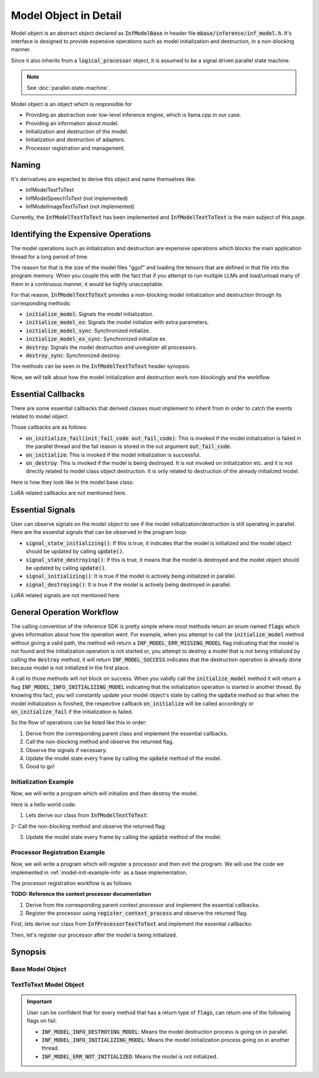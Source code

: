 ======================
Model Object in Detail
======================

Model object is an abstract object declared as :code:`InfModelBase` in header file :code:`mbase/inference/inf_model.h`.
It's interface is designed to provide expensive operations such as model initialization and destruction,
in a non-blocking manner.

Since it also inherits from a :code:`logical_processor` object, it is assumed to be a signal driven parallel state machine.

.. note::
    
    See :doc:`parallel-state-machine`.

Model object is an object which is responsible for 

* Providing an abstraction over low-level inference engine, which is llama.cpp in our case.
* Providing an information about model.
* Initialization and destruction of the model.
* Initialization and destruction of adapters.
* Processor registration and management.

------
Naming
------

It's derivatives are expected to derive this object and name themselves like:

* InfModelTextToText
* InfModelSpeechToText (not implemented)
* InfModelImageTextToText (not implemented)

Currently, the :code:`InfModelTextToText` has been implemented and :code:`InfModelTextToText` is the main subject of this page.

------------------------------------
Identifying the Expensive Operations
------------------------------------

The model operations such as initialization and destruction are
expensive operations which blocks the main application thread for a long period of time.

The reason for that is the size of the model files "gguf" and loading the tensors that are defined in that file
into the program memory. When you couple this with the fact that if you attempt to run multiple LLMs and load/unload many of them
in a continuous manner, it would be highly unacceptable.

For that reason, :code:`InfModelTextToText` provides a non-blocking model initialization and destruction through its corresponding
methods:

* :code:`initialize_model`: Signals the model initialization.
* :code:`initialize_model_ex`: Signals the model initialize with extra parameters.
* :code:`initialize_model_sync`: Synchronized initialize.
* :code:`initialize_model_ex_sync`: Synchronized initialize ex.
* :code:`destroy`: Signals the model destruction and unregister all processors.
* :code:`destroy_sync`: Synchronized destroy.

The methods can be seen in the :code:`InfModelTextToText` header synopsis:

.. code-block:: cpp
    :caption: mbase/inference/inf_t2t_model.h

    class MBASE_API InfModelTextToText : public InfModelBase{
        public:
            ...
            flags initialize_model_ex(const mbase::wstring& in_path, const U32& in_total_context_size, const I32& in_gpu_layers, bool in_use_mmap, bool in_use_mlock, mbase::vector<InfDeviceDescription> in_devices = mbase::vector<InfDeviceDescription>());
            flags initialize_model(const mbase::wstring& in_path, const U32& in_total_context_size, const I32& in_gpu_layers = -1);
            flags initialize_model_ex_sync(const mbase::wstring& in_path, const U32& in_total_context_size, const I32& in_gpu_layers, bool in_use_mmap, bool in_use_mlock, mbase::vector<InfDeviceDescription> in_devices = mbase::vector<InfDeviceDescription>());
            flags initialize_model_sync(const mbase::wstring& in_path, const U32& in_total_context_size, const I32& in_gpu_layers = -1);
            flags destroy();
            flags destroy_sync();
            ...
        private:
            ...
    }

Now, we will talk about how the model initialization and destruction work non-blockingly and the workflow.

-------------------
Essential Callbacks
-------------------

There are some essential callbacks that derived classes must implement to inherit from
in order to catch the events related to model object.

Those callbacks are as follows:

* :code:`on_initialize_fail(init_fail_code out_fail_code)`: This is invoked if the model initialization is failed in the parallel thread and the fail reason is stored in the out argument :code:`out_fail_code`.
* :code:`on_initialize`: This is invoked if the model initialization is successful.
* :code:`on_destroy`: This is invoked if the model is being destroyed. It is not invoked on initialization etc. and it is not directly related to model class object destruction. It is only related to destruction of the already initialized model.

Here is how they look like in the model base class:

.. code-block:: cpp
    :caption: mbase/inference/inf_model.h 

    class MBASE_API InfModelBase : public mbase::logical_processor{
        public:
            ...
            virtual GENERIC on_initialize_fail(init_fail_code out_fail_code) = 0;
            virtual GENERIC on_initialize() = 0;
            virtual GENERIC on_destroy() = 0;
            ...
        private:
            ...
    }

LoRA related callbacks are not mentioned here.

-----------------
Essential Signals
-----------------

User can observe signals on the model object to see if the model initialization/destruction is still operating in parallel.
Here are the essential signals that can be observed in the program loop:

* :code:`signal_state_initializing()`: If this is true, it indicates that the model is initialized and the model object should be updated by calling :code:`update()`.
* :code:`signal_state_destroying()`: If this is true, it means that the model is destroyed and the model object should be updated by calling :code:`update()`.
* :code:`signal_initializing()`: It is true if the model is actively being initialized in parallel.
* :code:`signal_destroying()`: It is true if the model is actively being destroyed in parallel.

.. code-block:: cpp
    :caption: mbase/inference/inf_model.h 

    class MBASE_API InfModelBase : public mbase::logical_processor{
        public:
            ...
            MBASE_ND(MBASE_OBS_IGNORE) bool signal_state_initializing() const;
            MBASE_ND(MBASE_OBS_IGNORE) bool signal_state_destroying() const;
            MBASE_ND(MBASE_OBS_IGNORE) bool signal_initializing() const;
            MBASE_ND(MBASE_OBS_IGNORE) bool signal_destroying() const;
            ...
        private:
            ...
    }

LoRA related signals are not mentioned here.

--------------------------
General Operation Workflow
--------------------------

The calling convention of the inference SDK is pretty simple where most methods return an enum named :code:`flags` which
gives information about how the operation went. For example, when you attempt to call the :code:`initialize_model` method without
giving a valid path, the method will return a :code:`INF_MODEL_ERR_MISSING_MODEL` flag indicating that the model is not found
and the initialization operation is not started or, you attempt to destroy a model that is not being initialized by calling
the :code:`destroy` method, it will return :code:`INF_MODEL_SUCCESS` indicates that the destruction operation is already done because
model is not initialized in the first place.

A call to those methods will not block on success. When you validly call the :code:`initialize_model` method it will return 
a flag :code:`INF_MODEL_INFO_INITIALIZING_MODEL` indicating that the initialization operation is started in another thread.
By knowing this fact, you will constantly update your model object's state by calling the :code:`update` method so that when the
model initialization is finished, the respective callback :code:`on_initialize` will be called accordingly or :code:`on_initialize_fail`
if the initialization is failed.

So the flow of operations can be listed like this in order:

1. Derive from the corresponding parent class and implement the essential callbacks.
2. Call the non-blocking method and observe the returned flag.
3. Observe the signals if necessary.
4. Update the model state every frame by calling the :code:`update` method of the model.
5. Good to go!

.. _model-init-example-info:

^^^^^^^^^^^^^^^^^^^^^^
Initialization Example
^^^^^^^^^^^^^^^^^^^^^^

Now, we will write a program which will initialize and then destroy the model.

Here is a hello world code:

.. code-block:: cpp
   :caption: main.cpp

    #include <iostream>

    int main()
    {
        std::cout << "Hello world!!" << std::endl;
        return 0;
    }

1. Lets derive our class from :code:`InfModelTextToText`:

.. code-block:: cpp
    :caption: main.cpp

    #include <iostream>
    #include <mbase/inference/inf_t2t_model.h> // Where InfModelTextToText reside

    class SampleModel : public mbase::InfModelTextToText {
        public:
            void on_initialize_fail(init_fail_code out_fail_code) override
            {
                std::cout << "Model is not initialized ;(" << std::endl;
                exit(1);
            }

            void on_initialize() override
            {
                std::cout << "Model is initialized!" << std::endl;
                this->destroy();
            }

            void on_destroy() override
            {
                std::cout << "Model is destroyed!" << std::endl;
                exit(0);
            }
        private:
    }; 

    int main()
    {
        std::cout << "Hello world!!" << std::endl;
        return 0;
    }

2- Call the non-blocking method and observe the returned flag:

.. code-block:: cpp
   :caption: main.cpp
   
   int main()
   {
       SampleModel modelObject;
       SampleModel::flags resultFlag = modelObject.initialize_model(
           L"<path_to_your_model>",
           4096 // Context size,
       );

       if(resultFlag != SampleModel::flags::INF_MODEL_INFO_INITIALIZING_MODEL)
       {
           std::cout << "Unable to start model initialization." << std::endl;
           return 1;
       }


       return 0;
   }

3. Update the model state every frame by calling the :code:`update` method of the model.

.. code-block:: cpp
   :caption: main.cpp

   while(1)
   {
       modelObject.update();
       mbase::sleep(5);
   }

.. _model-processor-registration:

^^^^^^^^^^^^^^^^^^^^^^^^^^^^^^
Processor Registration Example
^^^^^^^^^^^^^^^^^^^^^^^^^^^^^^

Now, we will write a program which will register a processor and then exit the program. We will use the code we implemented in :ref:`model-init-example-info` as a base implementation. 

The processor registration workflow is as follows:

**TODO: Reference the context processor documentation**

1. Derive from the corresponding parent context processor and implement the essential callbacks.  
2. Register the processor using :code:`register_context_process` and observe the returned flag.

First, lets derive our class from :code:`InfProcessorTextToText` and implement the essential callbacks:

.. code-block:: cpp
    :caption: main.cpp 
    
    #include <mbase/inference/inf_t2t_processor.h> // Where InfProcessorTextToText reside
    class SampleProcessor : public mbase::InfProcessorTextToText {
        public:
            void on_initialize_fail(last_fail_code out_code) override
            {
                std::cout << "Processor registration failed ;(" << std::endl;
            }

            void on_initialize() override
            {
                std::cout << "Processor is initialized!" << std::endl;
            }

            void on_destroy() override
            {
                std::cout << "Processor is destroyed!" << std::endl;
            }         
        private:
    };

    class SampleModel : public mbase::InfModelTextToText {
        public:
            ...
        private:
            SampleProcessor mProcessor;
    }; 
    
Then, let's register our processor after the model is being initialized.

.. code-block:: cpp
    :caption: main.cpp
    
    class SampleModel : public mbase::InfModelTextToText {
        public:
            ...
            void on_initialize() override
            {
                std::cout << "Model is initialized!" << std::endl;
                if(this->register_context_process(
                    &mProcessor,
                    2048, // context length
                    512, // batch size
                    8, // generation thread count
                    16, // batch processing thread count
                    true, // is flash attention enabled
                    {} // set of samplers
                ) == SampleModel::flags::INF_MODEL_INFO_REGISTERING_PROCESSOR)
                {
                    std::cout << "Processor registration started!" << std::endl;
                }
            }
            ... 
        private:
            SampleProcessor mProcessor;
    }; 

--------
Synopsis
--------

^^^^^^^^^^^^^^^^^
Base Model Object
^^^^^^^^^^^^^^^^^

.. code-block:: cpp
   :caption: mbase/inference/inf_model.h

    #include <mbase/common.h>
    #include <mbase/string.h>
    #include <mbase/list.h>
    #include <mbase/vector.h>
    #include <mbase/unordered_map.h>
    #include <mbase/behaviors.h>
    #include <mbase/thread.h>
    #include <mbase/framework/logical_processing.h>
    #include <mbase/framework/thread_pool.h>
    #include <mbase/framework/timer_loop.h>
    #include <mbase/inference/inf_common.h>
    #include <llama.h>

    MBASE_BEGIN

    class InfModelBase;
    class InfProcessorBase;

    class MBASE_API InfModelBase : public mbase::logical_processor {
    public:
        using size_type = SIZE_T;
        using watcher_type = mbase::inf_processor_watcher<InfProcessorBase>;
        using context_processor_list = mbase::list<watcher_type>;
        using iterator = typename context_processor_list::iterator;
        using const_iterator = typename context_processor_list::const_iterator;
        using reverse_iterator = typename context_processor_list::reverse_iterator;
        using const_reverse_iterator = typename context_processor_list::const_reverse_iterator;

        enum class init_fail_code : U8 {
            NOT_ENOUGH_MEMORY,
            MBASE_PARAMS_DONT_MATCH,
            PATH_NOT_FOUND,
            LLAMA_SYSTEM_ERROR,
            UNDEFINED
        };

        /* ===== BUILDER METHODS BEGIN ===== */
        InfModelBase() noexcept;
        virtual ~InfModelBase() noexcept;
        /* ===== BUILDER METHODS END ===== */

        /* ===== ITERATOR METHODS BEGIN ===== */
        MBASE_ND(MBASE_IGNORE_NONTRIVIAL) iterator begin() noexcept;
        MBASE_ND(MBASE_IGNORE_NONTRIVIAL) iterator end() noexcept;
        MBASE_ND(MBASE_IGNORE_NONTRIVIAL) const_iterator begin() const noexcept;
        MBASE_ND(MBASE_IGNORE_NONTRIVIAL) const_iterator end() const noexcept;
        MBASE_ND(MBASE_IGNORE_NONTRIVIAL) const_iterator cbegin() const noexcept;
        MBASE_ND(MBASE_IGNORE_NONTRIVIAL) const_iterator cend() const noexcept;
        MBASE_ND(MBASE_IGNORE_NONTRIVIAL) reverse_iterator rbegin() noexcept;
        MBASE_ND(MBASE_IGNORE_NONTRIVIAL) reverse_iterator rend() noexcept;
        MBASE_ND(MBASE_IGNORE_NONTRIVIAL) const_reverse_iterator crbegin() const noexcept;
        MBASE_ND(MBASE_IGNORE_NONTRIVIAL) const_reverse_iterator crend() const noexcept;
        /* ===== ITERATOR METHODS END ===== */

        /* ===== OBSERVATION METHODS BEGIN ===== */
        MBASE_ND(MBASE_OBS_IGNORE) const context_processor_list& get_registered_processors() const;
        MBASE_ND(MBASE_OBS_IGNORE) inf_model_category get_model_category() const;
        MBASE_ND(MBASE_OBS_IGNORE) bool is_initialize_failed() const;
        MBASE_ND(MBASE_OBS_IGNORE) bool is_initialized() const;
        MBASE_ND(MBASE_OBS_IGNORE) bool signal_state_initializing() const;
        MBASE_ND(MBASE_OBS_IGNORE) bool signal_state_destroying() const;
        MBASE_ND(MBASE_OBS_IGNORE) bool signal_initializing() const;
        MBASE_ND(MBASE_OBS_IGNORE) bool signal_destroying() const;
        GENERIC reset_base_signals();
        /* ===== OBSERVATION METHODS END ===== */

        /* ===== INTERFACE METHODS BEGIN =====*/
        virtual GENERIC on_initialize_fail(init_fail_code out_fail_code) = 0;
        virtual GENERIC on_initialize() = 0;
        virtual GENERIC on_destroy() = 0;
        /* ===== INTERFACE METHODS END =====*/

    protected:
        ...
    };

    // class MBASE_API InfModelImageToText : public InfModelBase{ // possibly using llava
    //	...
    // }

    // class MBASE_API InfModelSpeechToText : public InfModelBase{ // possibly using whisper.cpp
    //	...
    // }

    // class MBASE_API InfModelTextToImage : public InfModelBase{ // possibly using stable_diffusion.cpp
    //	...
    // }

    // class MBASE_API InfModelTextToSpeech : public InfModelBase{ // possibly using bark.cpp
    //	...
    // }

    // class MBASE_API InfModelEmbedding : public InfModelBase{ // Implement soon
    //	...
    // }

    MBASE_END

.. cpp:function:: iterator InfModelBase::begin()

   Registered processor iterator begin.

.. cpp:function:: InfModelBase::iterator begin() noexcept

    Context processor begin iterator.
.. cpp:function:: InfModelBase::iterator end() noexcept

    Context processor end iterator.
.. cpp:function:: InfModelBase::const_iterator begin() const noexcept

    Context processor const begin iterator.
.. cpp:function:: InfModelBase::const_iterator end() const noexcept
 
    Context processor end iterator.

.. cpp:function:: InfModelBase::const_iterator cbegin() const noexcept

    Context processor const begin iterator.
.. cpp:function:: InfModelBase::const_iterator cend() const noexcept

    Context processor const end iterator.
.. cpp:function:: InfModelBase::reverse_iterator rbegin() noexcept

    Context processor reverse begin iterator.
.. cpp:function:: InfModelBase::reverse_iterator rend() noexcept

    Context processor reverse end iterator.
.. cpp:function:: InfModelBase::const_reverse_iterator crbegin() const noexcept

    Context processor const reverse begin iterator.
.. cpp:function:: InfModelBase::const_reverse_iterator crend() const noexcept

    Context processor const reverse end iterator.
.. cpp:function:: const InfModelBase::context_processor_list& get_registered_processors() const

    Context processor list reference. Model object stores context processors internally as a list which
    can be observed by calling this method.

.. cpp:function:: inf_model_category InfModelBase::get_model_category() const
    
    Returns the category of the model. The return enum is defined in :code:`mbase/inference/inf_common.h` as:
    
    .. code-block:: cpp
        
        enum class inf_model_category {
            TEXT_TO_TEXT,
            EMBEDDING,
            UNDEFINED
        };

    
.. cpp:function:: bool InfModelBase::is_initialize_failed() const
    
    Returns true if the model initialization is failed.    

.. cpp:function:: bool InfModelBase::is_initialized() const

    Returns true if the model is initialized.

.. cpp:function:: bool InfModelBase::signal_state_initializing() const
    
    Returns true if the model initialization is finished and model object awaits for frame update.

.. cpp:function:: bool InfModelBase::signal_state_destroying() const
    
    Returns true if the model destruction is finished and model object awaits for frame update.

.. cpp:function:: bool InfModelBase::signal_initializing() const
    
    Returns true if the model initialization process is active in parallel.

.. cpp:function:: bool InfModelBase::signal_destroying() const
    
    Returns true if the model destruction process is active in parallel.

.. cpp:function:: GENERIC InfModelBase::reset_base_signals()
    
    Resets the initialize and destroy signals. This method shouldn't be called.

^^^^^^^^^^^^^^^^^^^^^^^
TextToText Model Object
^^^^^^^^^^^^^^^^^^^^^^^

.. important::

    User can be confident that for every method that has a return type of :code:`flags`, can return one of the following flags on fail:
    
    * :code:`INF_MODEL_INFO_DESTROYING_MODEL`: Means the model destruction process is going on in parallel.
    * :code:`INF_MODEL_INFO_INITIALIZING_MODEL`: Means the model initialization process going on in another thread.
    * :code:`INF_MODEL_ERR_NOT_INITIALIZED`: Means the model is not initialized.

.. code-block:: cpp
   :caption: mbase/inference/inf_t2t_model.h

    #include <mbase/inference/inf_model.h>
    #include <mbase/inference/inf_sampling_set.h>
    #include <mbase/inference/inf_device_desc.h>

    MBASE_BEGIN

    class InfProcessorTextToText;
    class InfEmbedderProcessor;

    class MBASE_API InfModelTextToText : public InfModelBase {
    public:
        enum class flags : U8 {
            INF_MODEL_SUCCESS,
            INF_MODEL_ERR_CANT_LOAD_MODEL,
            INF_MODEL_ERR_MISSING_MODEL,
            INF_MODEL_ERR_NO_SENTENCE,
            INF_MODEL_ERR_UPDATE_LOOP_OCCUPIED,
            INF_MODEL_INFO_REGISTERING_PROCESSOR,
            INF_MODEL_INFO_INITIALIZING_MODEL,
            INF_MODEL_INFO_DESTROYING_MODEL,
            INF_MODEL_INFO_PROCESSOR_IS_BEING_DESTROYED,
            INF_MODEL_INFO_UPDATE_REQUIRED,
            INF_MODEL_ERR_PROC_UNMATCH, // Called if the registered processor match with the model
            INF_MODEL_ERR_PROCESSOR_ALREADY_REGISTERED,
            INF_MODEL_ERR_INVALID_INPUT,
            INF_MODEL_ERR_MODEL_CONTEXT_FULL,
            INF_MODEL_ERR_INVALID_CONTEXT_LENGTH,
            INF_MODEL_ERR_PROCESSOR_NOT_FOUND,
            INF_MODEL_ERR_PROCESSOR_BELONGS_TO_ANOTHER_MODEL,
            INF_MODEL_ERR_UNABLE_REGISTER_PROCESSOR,
            INF_MODEL_ERR_NOT_INITIALIZED,
            INF_MODEL_ERR_TOKENIZATION_FAILED,
            INF_MODEL_ERR_LORA_MISSING,
            INF_MODEL_ERR_LORA_NAME_MISSING,
            INF_MODEL_ERR_LORA_EXISTS,
            INF_MODEL_ERR_LORA_FILE_INVALID,
            INF_MODEL_ERR_LORA_OPERATION_ACTIVE,
            INF_MODEL_ERR_LORA_NOTHING_TO_OPERATE,
            INF_MODEL_ERR_GENERIC
        };

        /* ===== BUILDER METHODS BEGIN ===== */
        InfModelTextToText();
        ~InfModelTextToText();
        /* ===== BUILDER METHODS END ===== */

        /* ===== OBSERVATION METHODS BEGIN ===== */
        MBASE_ND(MBASE_OBS_IGNORE) bool signal_lora_operation() const;
        MBASE_ND(MBASE_OBS_IGNORE) bool signal_state_lora_operation() const;
        MBASE_ND(MBASE_OBS_IGNORE) bool is_available(const U32& in_context_size) const;
        MBASE_ND(MBASE_OBS_IGNORE) bool is_embedding_model() const;
        MBASE_ND(MBASE_OBS_IGNORE) bool has_lora_adapter(const mbase::string& in_name, inf_lora_adapter& out_adapter);
        llama_model* get_raw_model();
        mbase::vector<inf_text_token> get_special_tokens() const;
        mbase::vector<mbase::string> get_special_tokens_string() const;
        const mbase::string& get_model_name() const;
        const mbase::string& get_architecture() const;
        const mbase::string& get_sys_start() const;
        const mbase::string& get_assistant_start() const;
        const mbase::string& get_usr_start() const;
        const mbase::string& get_sys_end() const;
        const mbase::string& get_assistant_end() const;
        const mbase::string& get_usr_end() const;
        inf_text_token get_eot_token() const;
        inf_text_token get_lf_token() const;
        I32 get_vocab_count() const;
        size_type get_size() const;
        U32 get_embedding_length() const;
        U32 get_head_count() const;
        U32 get_layer_count() const;
        U32 get_max_embedding_context() const;
        bool is_token_eof_generation(inf_text_token in_token) const;
        flags is_token_special(const mbase::string& in_string) const;
        flags is_token_control(inf_text_token in_token) const;
        const mbase::string& get_quantization_string() const;
        const U32& get_total_context_size() const;
        const U32& get_occupied_context_size() const;
        /* ===== OBSERVATION METHODS END ===== */

        /* ===== NON-MEMBER FUNCTIONS BEGIN ===== */
        static bool get_mbase_chat_template_id(const mbase::string& in_architecture, mbase::string& out_id);
        /* ===== NON-MEMBER FUNCTIONS END ===== */

        /* ===== STATE-MODIFIER METHODS BEGIN ===== */
        flags initialize_model_ex(const mbase::wstring& in_path, const U32& in_total_context_size, const I32& in_gpu_layers, bool in_use_mmap, bool in_use_mlock, mbase::vector<InfDeviceDescription> in_devices = mbase::vector<InfDeviceDescription>());
        flags initialize_model(const mbase::wstring& in_path, const U32& in_total_context_size, const I32& in_gpu_layers = -1);
        flags initialize_model_ex_sync(const mbase::wstring& in_path, const U32& in_total_context_size, const I32& in_gpu_layers, bool in_use_mmap, bool in_use_mlock, mbase::vector<InfDeviceDescription> in_devices = mbase::vector<InfDeviceDescription>());
        flags initialize_model_sync(const mbase::wstring& in_path, const U32& in_total_context_size, const I32& in_gpu_layers = -1);
        flags destroy();
        flags destroy_sync();
        flags register_context_process(
            InfProcessorTextToText* in_processor, 
            const U32& in_context_length,
            U32 in_batch_size,
            U32 in_thread_count,
            U32 in_batch_thread_count,
            const bool& in_flash_attention,
            const inf_sampling_set& in_sampler_set
        );
        flags register_context_process(
            InfEmbedderProcessor* in_processor,
            const U32& in_context_length,
            U32 in_thread_count
        );
        flags declare_lora_remove(const inf_lora_adapter& in_adapter);
        flags declare_lora_adapter(const inf_lora_adapter& in_adapter);
        flags start_lora_operation();

        /* ===== STATE-MODIFIER METHODS END ===== */

        /* ===== NON-MODIFIER METHODS BEGIN ===== */
        flags tokenize_input(CBYTEBUFFER in_data, size_type in_size, inf_text_token_vector& out_tokens);
        /* ===== NON-MODIFIER METHODS END ===== */

        /* ===== INTERFACE METHODS BEGIN ===== */
        virtual GENERIC on_lora_operate(const mbase::vector<inf_lora_adapter>& out_active_loras);
        /* ===== INTERFACE METHODS END ===== */

        /* ===== STATE-MODIFIER METHODS BEGIN ===== */
        GENERIC update() override;
        GENERIC update_t() override;
        /* ===== STATE-MODIFIER METHODS END ===== */

    private:
       ... 
    };

    MBASE_END

.. cpp:function:: bool signal_lora_operation() const
    
    Returns true if the lora operation is active in parallel.

.. cpp:function:: bool signal_state_lora_operation() const
    
    Returns true if the lora operation is finished and the model object awaits frame update.
    
.. cpp:function:: bool is_available(const U32& in_context_size) const

    Returns true if there is enough context to be occupied in size given by the param :code:`in_context_size`. 

.. cpp:function:: bool is_embedding_model() const

    Returns true if the model object is an embedding model.

.. cpp:function:: bool has_lora_adapter(const mbase::string& in_name, inf_lora_adapter& out_adapter)
    
    Returns true if there is either a declared or initialized lora adapter in the model with name given by the param :code:`in_name`. It also passes the reference of that adapter object as an output argument to the user so that the user may observe the adapter.
    
.. cpp:function:: llama_model* get_raw_model()
    
    Returns the raw llama.cpp C SDK model pointer. It can be used by advanced users who want to leverage the capabilites of the low-level llama C SDK.

.. cpp:function:: mbase::vector<inf_text_token> get_special_tokens() const
    
    Returns the special tokens of the model's vocabulary.

.. cpp:function:: mbase::vector<mbase::string> get_special_tokens_string() const
    
    Returns the stringified special tokens of the model's vocabulary.

.. cpp:function:: const mbase::string& get_model_name() const
   
    Returns the model name which is extracted from the GGUF File.

.. cpp:function:: const mbase::string& get_architecture() const
    
    Returns the model architecture.

.. cpp:function:: const mbase::string& get_sys_start() const
    
    It returns the beginning of the system part of the template if the model chat template is defined in MBASE and there is a system prompt part in the model's chat template.

    Empty string if there is no system start template.

.. cpp:function:: const mbase::string& get_assistant_start() const
    
    It returns the beginning of the assistant part of the template if the model chat template is defined in MBASE and there is a assistant prompt part in the model's chat template.

    Empty string if there is no assistant start template.
    
.. cpp:function:: const mbase::string& get_usr_start() const
    
    It returns the beginning of the user part of the template if the model chat template is defined in MBASE and there is a user prompt part in the model's chat template.

    Empty string if there is no user start template.
   
.. cpp:function:: const mbase::string& get_sys_end() const
    
    It returns the ending of the system part of the template if the model chat template is defined in MBASE and there is a system prompt part in the model's chat template.
    
    Empty string if there is no system end template. 

.. cpp:function:: const mbase::string& get_assistant_end() const
       
    It returns the ending of the assistant part of the template if the model chat template is defined in MBASE and there is a assistant prompt part in the model's chat template.

    Empty string if there is no assistant end template.

.. cpp:function:: const mbase::string& get_usr_end() const

    It returns the ending of the user part of the template if the model chat template is defined in MBASE and there is a user prompt part in the model's chat template.

    Empty string if there is no user end template.

.. cpp:function:: inf_text_token get_eot_token() const

    Returns the end of token token.
    
.. cpp:function:: inf_text_token get_lf_token() const

    Returns the linefeed token.

.. cpp:function:: I32 get_vocab_count() const

    Returns the number of tokens in the model vocabulary.

.. cpp:function:: size_type get_size() const
    
    Returns the size of the model in bytes.

.. cpp:function:: U32 get_embedding_length() const

    Returns the embedding length. It is also called hidden layer in some contexts.

.. cpp:function:: U32 get_head_count() const
    
    Returns the kv head count. 

.. cpp:function:: U32 get_layer_count() const
    
    Number of layers in the model.

.. cpp:function:: U32 get_max_embedding_context() const

    Maximum context length of the embedder model.

.. cpp:function:: bool is_token_eof_generation(inf_text_token in_token) const
    
    Whether the given token is eof.

.. cpp:function:: flags is_token_special(const mbase::string& in_string) const
    
    Is the given string a special token.

.. cpp:function:: flags is_token_control(inf_text_token in_token) const
    
    Same as :code:`is_token_special`.

.. cpp:function:: const mbase::string& get_quantization_string() const
    
    Returns the quantization type of the model in string. For example, "Q4_0", "BF16", "Q8_0" etc.

.. cpp:function:: const U32& get_total_context_size() const

    Returns model context size.

.. cpp:function:: const U32& get_occupied_context_size() const

    Returns the total amount of context occupied by multiple context processors.

.. cpp:function:: flags initialize_model_ex(const mbase::wstring& in_path, const U32& in_total_context_size, const I32& in_gpu_layers, bool in_use_mmap, bool in_use_mlock, mbase::vector<InfDeviceDescription> in_devices = mbase::vector<InfDeviceDescription>())
    
    Model initialization method with extra arguments. On success, it starts the model initialization in parallel and returns the :code:`INF_MODEL_INFO_INITIALIZING_MODEL`.
   
    The behavior of this method differs if the initialization signal already sent by the previous call of this method. To put it simple, if the user attempts to call this method multiple times in a row or in a message loop etc. one of the following behaviors may occur: 
    
    - If the model initialization is finished but the model frame is not updated, this method will return the flag :code:`INF_MODEL_INFO_UPDATE_REQUIRED`. In this case, model object's :code:`update` method should be called which will invoke the :code:`on_initialize` callback if the initialization is finished or :code:`on_initialize_fail` callback if the initialization is failed. 
   
    - If the model initialization is ongoing, the method will return the flag :code:`INF_MODEL_INFO_INITIALIZING_MODEL`. 
    
    - If the model initialization is completed and the model frame is updated, this method will return the flag :code:`INF_MODEL_SUCCESS`. For this reason, in order to initialize some other model using the same model object, you need to call the :code:`destroy` method of the object.
   
    Here is a brief description for each input parameter:
    
    :code:`in_path`: Path to the GGUF file of the model. It must be a valid file path and it must be readable by the process that uses the MBASE SDK. If not, the method will return :code:`INF_MODEL_ERR_MISSING_MODEL`.

    :code:`in_total_context_size`: Total amount of context that can be occupied by the context processors. This shouldn't be confused with the context size of the model.

    :code:`in_gpu_layers`: Total amount of model layers to be offloaded to GPU. You can specify full offload by giving exceedingly large number like 999. If there are no GPUs on the system, it is ignored.

    :code:`in_use_mmap`: Memory mapping the model file if it is true.

    :code:`in_use_mlock`: Whether to enable/disable memory locking.

    :code:`in_devices`: Vector of :code:`InfDeviceDescription` objects. If it is not supplied, all devices in the system will be used for inference. See :doc:`obtaining-hardware-info`.

.. cpp:function:: flags initialize_model(const mbase::wstring& in_path, const U32& in_total_context_size, const I32& in_gpu_layers = -1)
    
    It is the same method as :code:`initialize_model_ex` but with less parameters. Default values of the missing parameters are as follows:
    
    * :code:`in_use_mmap`: false
    * :code:`in_use_mlock`: true
    * :code:`in_devices`: All devices 

.. cpp:function:: flags initialize_model_ex_sync(const mbase::wstring& in_path, const U32& in_total_context_size, const I32& in_gpu_layers, bool in_use_mmap, bool in_use_mlock, mbase::vector<InfDeviceDescription> in_devices = mbase::vector<InfDeviceDescription>())

    Synchronized version of the :code:`initialize_model_ex` method. This method blocks the calling thread until the model initialization is finishes.

    What it basically does is that it busy waits on the initialize signal of the model object and by the time initialize signal is unset, it will return :code:`INF_MODEL_INFO_UPDATE_REQUIRED`. 
    
    Here is the source code of the method:

    .. code-block:: cpp

        initialize_model_ex(in_path, in_total_context_size, in_gpu_layers, in_use_mmap, in_use_mlock, in_devices);

        while(signal_initializing())
        {
            mbase::sleep(2);
        }

        if(!is_initialized())
        {
            return flags::INF_MODEL_ERR_CANT_LOAD_MODEL;
        }

        return flags::INF_MODEL_INFO_UPDATE_REQUIRED;

.. cpp:function:: flags initialize_model_sync(const mbase::wstring& in_path, const U32& in_total_context_size, const I32& in_gpu_layers = -1)
    
    Synchronized version of the :code:`initialize_model` method.
    
.. cpp:function:: flags destroy()
    
    This is the model destruction method. On success, it starts the model destruction process in parallel and returns the :code:`INF_MODEL_INFO_DESTROYING_MODEL`. This method doesn't destroy the class object but instead it just destroys the internally managed model. 
    
    The behavior of this method differs if the destruction signal already sent by the previous calls to this method. To put it simple, if the user attempts to call this method multiple times in a row or in a message loop etc. one of the following behaviors may occur:

    - If the model destruction process is finished but the model frame is not updated, this method will return the flag :code:`INF_MODEL_INFO_UPDATE_REQUIRED`. In this case, model object's :code:`update` method should be called which will invoke the :code:`on_destroy` callback.
    
    - If the model destruction is ongoing, the method will return the flag :code:`INF_MODEL_INFO_DESTROYING_MODEL`.

    - If the model destruction is completed and the model frame is updated, this method will return the flag :code:`INF_MODEL_SUCCESS`.

    - If the model object is not even initialized in the first and the user attempts to destroy it, the method will return the flag :code:`INF_MODEL_SUCCESS`.

.. cpp:function:: flags destroy_sync()
    
    Synchronized version of the :code:`destroy` method. It basically busy waits on the return value of the :code:`signal_state_destroying`. 

    If the method returns :code:`INF_MODEL_INFO_UPDATE_REQUIRED`, you should call the :code:`update` method of the model object.   

.. cpp:function:: flags register_context_process( InfProcessorTextToText* in_processor, const U32& in_context_length, U32 in_batch_size, U32 in_thread_count, U32 in_batch_thread_count, const bool& in_flash_attention, const inf_sampling_set& in_sampler_set)
    
    This is the context processor registration method. If the processor which is specified by the input parameter :code:`in_processor` is initialized beforehand, it only registers it into the model object's processor list. If not initialized beforehand, it internally calls the :code:`initialize` method of the :code:`InfProcessorTextToText`. 

    If the processor is not initialized beforehand and the :code:`register_context_process` has been called, it will return the :code:`INF_MODEL_INFO_REGISTERING_PROCESSOR`. Here is a list of flags that the :code:`register_context_process` may return:

    - :code:`INF_MODEL_ERR_PROC_UNMATCH`: Attempting to register an incompatible context processor. For example, attempting to register a :code:`InfProcessorTextToText`object into an embedding model object or vice-versa etc.
    
    - :code:`INF_MODEL_ERR_INVALID_INPUT`: If the :code:`in_processor` param is null or if the :code:`in_context_length` is zero.

    - :code:`INF_MODEL_ERR_PROCESSOR_ALREADY_REGISTERED`: Processor is already registered into some model object.
        
    - :code:`INF_MODEL_ERR_INVALID_CONTEXT_LENGTH`: If the :code:`in_context_length` number is less than minimum token count the model object expects which is 32.

    - :code:`INF_MODEL_INFO_REGISTERING_PROCESSOR`: Processor registeration is ongoing.
    
    - :code:`INF_MODEL_INFO_PROCESSOR_IS_BEING_DESTROYED`: Processor destruction is ongoing.

    - :code:`INF_MODEL_ERR_MODEL_CONTEXT_FULL`: Not enough context remaining in the model object.

    Here is a brief description for each input parameter:
        
    :code:`in_processor`: A processor object to be registered.

    :code:`in_context_length`: Amount of context to be occupied in the model object.

    :code:`in_batch_size`: LLM inference engines process the input in batches. This number is the size of the batch. If this number exceeds the :code:`in_context_length`, it will we bee it will be equalized with the context length internally.  

    :code:`in_thread_count`: Number of threads to be used during the token generation process.

    :code:`in_batch_thread_count`: Number of thread to be used during the batch processing.
    
    :code:`in_flash_attention`: Whether the flash attention is enabled. It is suggested to keep flash attention enabled since it most-likely to increase the performance and no impact on the quality of output of the model.
    
    :code:`in_sampler_set`: A set of samplers to be used when predicting the next token. See :doc:`on-sampling`. 

.. cpp:function:: flags register_context_process( InfEmbedderProcessor* in_processor, const U32& in_context_length, U32 in_thread_count)
    
    Same behavior as :code:`register_context_process` but its for embedder processor.

.. cpp:function:: flags declare_lora_remove(const inf_lora_adapter& in_adapter)
    
    Declaring a lora adapter to be removed. Remove declared adapters will be removed in parallel when the user calls :code:`start_lora_operation`.  
    
    Declaration method will return :code:`INF_MODEL_SUCCESS` on successful declaration. Otherwise, one of the following flags may return:
    
    - :code:`INF_MODEL_ERR_LORA_MISSING`: Attempting to remove non-existing lora.
    
    - :code:`INF_MODEL_ERR_LORA_OPERATION_ACTIVE`: Lora operation is started and is ongoing.   
   
    - :code:`INF_MODEL_ERR_LORA_NAME_MISSING`: Adapter name is missing.

    - :code:`INF_MODEL_INFO_UPDATE_REQUIRED`: Lora operation started and finished and the model frame should be updated. 

.. cpp:function:: flags declare_lora_adapter(const inf_lora_adapter& in_adapter)
   
    Declaring a lora adapter to be added to the model object. Declared adapter will be added to the model in parallel when the user calls :code:`start_lora_operation`. 

    Declaration method will return :code:`INF_MODEL_SUCCESS` on successful declaration. Otherwise, one of the following flags may return:

    - :code:`INF_MODEL_ERR_LORA_EXISTS`: Attempting to add an already existing lora adapter.

    - :code:`INF_MODEL_ERR_LORA_OPERATION_ACTIVE`: Lora operation is started and is ongoing.
    
    - :code:`INF_MODEL_ERR_LORA_NAME_MISSING`: Adapter name is missing.

    - :code:`INF_MODEL_INFO_UPDATE_REQUIRED`: Lora operation started and finished and the model frame should be updated. 

.. cpp:function:: flags start_lora_operation()
    
    This method starts all declared lora operations in parallel. 
    
    Loading/Unloading a LoRA adapter can be considered as an expensive operation in our case. For that reason, it is non-blocking and its happenning in parallel. 
    
    The workflow of lora adapter loading/unloading/applying/deapplying is as follows:

    - Declaring the LoRA operation with methods such as :code:`declare_lora_*`. Multiple operations can be declared.
    
    - Starting the LoRA operation by calling the method :code:`start_lora_operation`. 
    
    This method will return :code:`INF_MODEL_SUCCESS` flag. Otherwise, the following flag will return:

    - :code:`INF_MODEL_ERR_LORA_NOTHING_TO_OPERATE`: Attempting to start a lora operation when there are no lora operation to be applied.

.. cpp:function:: flags tokenize_input(CBYTEBUFFER in_data, size_type in_size, inf_text_token_vector& out_tokens)

    Model's input tokenizer. It converts the given input into a token vector that can be executed by the inference engine.    

    This shouldn't be used in general but instead the processor's tokenizer methods should be used.

    On success, the method will populate the :code:`out_tokens` argument and return the flag :code:`INF_MODEL_SUCCESS`. Otherwise, one of the following flags may return:

    - :code:`INF_MODEL_ERR_INVALID_INPUT`: If the :code:`in_data` is null or :code:`in_size` is 0.
    - :code:`INF_MODEL_ERR_TOKENIZATION_FAILED`: Tokenizer failed to tokenize the input. This can happen if the given input contains a string that is outside the vocabulary of the model.

.. cpp:function:: virtual GENERIC on_lora_operate(const mbase::vector<inf_lora_adapter>& out_active_loras)

    A callback that is called when the lora operation is finished and the model frame is updated at the right time. 

    It has an output argument of :code:`out_active_loras` which shows the lora adapters that are active in the model object.    

.. cpp:function:: GENERIC update() override
    
    Model frame update method. Based off-of the state of the model object, a call to this function may invoke some callbacks. 

    Whenever the documentation tells user to update the model frame, it means that the user should call this method.

.. cpp:function:: GENERIC update_t() override
    
    Model object's parallel state loop. Whenever an operation is signaled such as model initialization/destruction/lora_operation, it is handled in this method.
